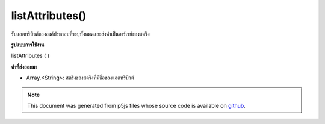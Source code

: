 .. raw:: html

	<script src="https://sketch.netpie.io/widget/p5-widget.js"></script>

listAttributes()
================

รับแอตทริบิวต์ขององค์ประกอบที่ระบุทั้งหมดและส่งค่าเป็นอาร์เรย์ของสตริง

.. Gets all of the specified element's attributes, and returns them as an
.. array of Strings.
**รูปแบบการใช้งาน**

listAttributes ( )

**ค่าที่ส่งออกมา**

- Array.<String>: สตริงของสตริงที่มีชื่อของแอตทริบิวต์

.. Array.<String>: an array of strings containing the names of attributes

.. raw:: html

	<script type="text/p5" data-autoplay data-hide-sourcecode>
	// The following short XML file called "mammals.xml" is parsed
	// in the code below.
	//
	// <?xml version="1.0"?>
	// &lt;mammals&gt;
	//   &lt;animal id="0" species="Capra hircus">Goat&lt;/animal&gt;
	//   &lt;animal id="1" species="Panthera pardus">Leopard&lt;/animal&gt;
	//   &lt;animal id="2" species="Equus zebra">Zebra&lt;/animal&gt;
	// &lt;/mammals&gt;
	
	var xml;
	
	function preload() {
	  xml = loadXML("assets/mammals.xml");
	}
	
	function setup() {
	  var firstChild = xml.getChild("animal");
	  print(firstChild.listAttributes());
	}
	
	// Sketch prints:
	// ["id", "species"]

	</script>

	<br><br>

.. note:: This document was generated from p5js files whose source code is available on `github <https://github.com/processing/p5.js>`_.
